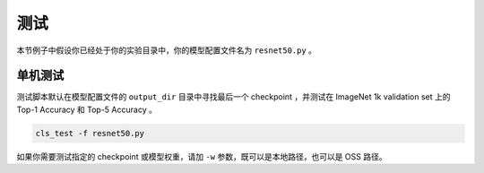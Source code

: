 .. _test:

====
测试
====

本节例子中假设你已经处于你的实验目录中，你的模型配置文件名为 ``resnet50.py`` 。

单机测试
--------

测试脚本默认在模型配置文件的 ``output_dir`` 目录中寻找最后一个 checkpoint ，并测试在 ImageNet 1k validation set 上的 Top-1 Accuracy 和 Top-5 Accuracy 。

.. code-block:: shell

   cls_test -f resnet50.py

如果你需要测试指定的 checkpoint 或模型权重，请加 ``-w`` 参数，既可以是本地路径，也可以是 OSS 路径。
